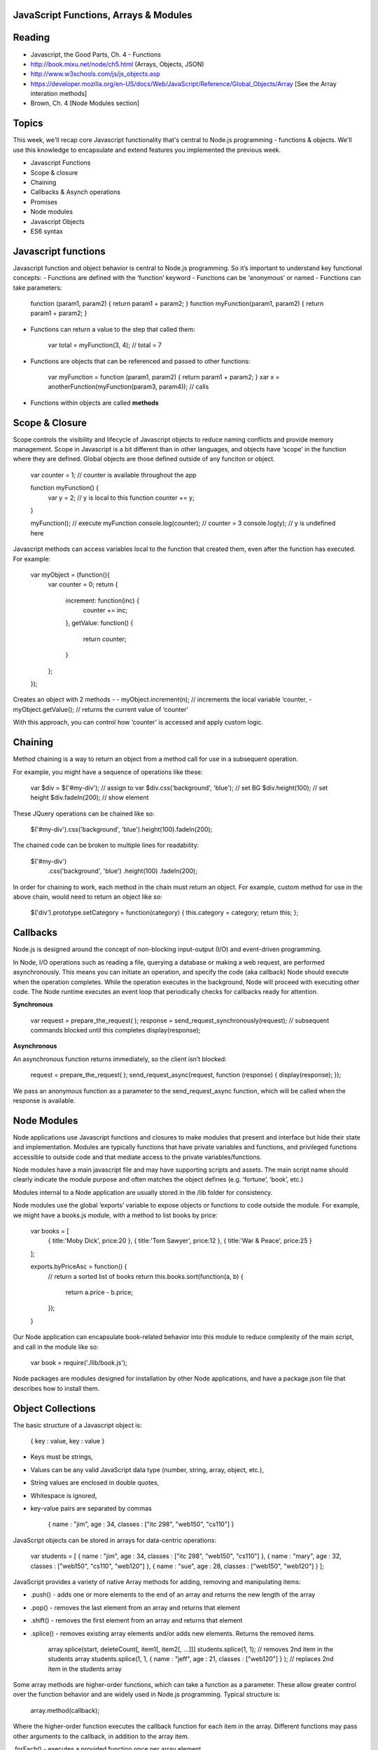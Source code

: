 JavaScript Functions, Arrays & Modules
####

Reading
####
- Javascript, the Good Parts, Ch. 4 - Functions
- http://book.mixu.net/node/ch5.html (Arrays, Objects, JSON)
- http://www.w3schools.com/js/js_objects.asp 
- https://developer.mozilla.org/en-US/docs/Web/JavaScript/Reference/Global_Objects/Array [See the Array interation methods]
- Brown, Ch. 4 [Node Modules section]

Topics
####

This week, we'll recap core Javascript functionality that's central to Node.js programming - functions & objects. We'll use this knowledge to encapsulate and extend features you implemented the previous week.

- Javascript Functions
- Scope & closure
- Chaining
- Callbacks & Asynch operations
- Promises
- Node modules
- Javascript Objects
- ES6 syntax

Javascript functions
####
Javascript function and object behavior is central to Node.js programming. So it’s important to understand key functional concepts:
- Functions are defined with the ‘function’ keyword
- Functions can be ‘anonymous’ or named
- Functions can take parameters:

	function (param1, param2) { return param1 + param2; }
	function myFunction(param1, param2) { return param1 + param2; }

- Functions can return a value to the step that called them:

	var total = myFunction(3, 4); // total = 7
	
- Functions are objects that can be referenced and passed to other functions:

	var myFunction = function (param1, param2) { return param1 + param2; }
	xar x = anotherFunction(myFunction(param3, param4)); // calls 

- Functions within objects are called **methods**

Scope & Closure
####
Scope controls the visibility and lifecycle of Javascript objects to reduce naming conflicts and provide memory management. Scope in Javascript is a bit different than in other languages, and objects have ‘scope’ in the function where they are defined. Global objects are those defined outside of any funciton or object.

	var counter = 1; // counter is available throughout the app

	function myFunction() {
		var y = 2; // y is local to this function
		counter += y; 
	}
	
	myFunction(); 	// execute myFunction
	console.log(counter);	// counter = 3
	console.log(y);	// y is undefined here

Javascript methods can access variables local to the function that created them, even after the function has executed. For example:

	var myObject = (function(){
		var counter = 0;
		return {
			increment: function(inc) {
				counter += inc;
			},
			getValue: function() {
				return counter;
			}
		};
	});

Creates an object with 2 methods - 
- myObject.increment(n); // increments the local variable ‘counter,
- myObject.getValue(); // returns the current value of ‘counter’

With this approach, you can control how ‘counter’ is accessed and apply custom logic.

Chaining
####
Method chaining is a way to return an object from a method call for use in a subsequent operation. 

For example, you might have a sequence of operations like these:

	var $div = $('#my-div'); // assign to var 
	$div.css('background', 'blue'); // set BG 
	$div.height(100); // set height 
	$div.fadeIn(200); // show element

These JQuery operations can be chained like so:

	$('#my-div').css('background', 'blue').height(100).fadeIn(200);

The chained code can be broken to multiple lines for readability:

	$('#my-div')
	  .css('background', 'blue')
	  .height(100) 
	  .fadeIn(200);

In order for chaining to work, each method in the chain must return an object. For example, custom method for use in the above chain, would need to return an object like so:

	$('div').prototype.setCategory = function(category) { this.category = category; return this; };

Callbacks
####
Node.js is designed around the concept of non-blocking input-output (I/O) and event-driven programming.

In Node, I/O operations such as reading a file, querying a database or making a web request, are performed asynchronously. This means you can initiate an operation, and specify the code (aka callback) Node should execute when the operation completes. While the operation executes in the background, Node will proceed with executing other code. The Node runtime executes an event loop that periodically checks for callbacks ready for attention.

**Synchronous**

	var request = prepare_the_request( ); 
	response = send_request_synchronously(request); // subsequent commands blocked until this completes
	display(response); 

**Asynchronous**

An asynchronous function returns immediately, so the client isn’t blocked: 

	request = prepare_the_request( );
	send_request_async(request, function (response) {
	display(response); 
	}); 

We pass an anonymous function as a parameter to the send_request_async function, which will be called when the response is available.

Node Modules
####
Node applications use Javascript functions and closures to make modules that present and interface but hide their state and implementation. Modules are typically functions that have private variables and functions, and privileged functions accessible to outside code and that mediate access to the private variables/functions.

Node modules have a main javascript file and may have supporting scripts and assets. The main script name should clearly indicate the module purpose and often matches the object defines (e.g. ‘fortune’, ‘book’, etc.)

Modules internal to a Node application are usually stored in the /lib folder for consistency.

Node modules use the global ‘exports’ variable to expose objects or functions to code outside the module. For example, we might have a books.js module, with a method to list books by price:

	var books = [
		{ title:'Moby Dick', price:20 },
		{ title:'Tom Sawyer', price:12 },
		{ title:'War & Peace', price:25 }
	];

	exports.byPriceAsc = function() {
		// return a sorted list of books
		return this.books.sort(function(a, b) {
		  return a.price - b.price;
		});
	}

Our Node application can encapsulate book-related behavior into this module to reduce complexity of the main script, and call in the module like so:

	var book = require('./lib/book.js');

Node packages are modules designed for installation by other Node applications, and have a package.json file that describes how to install them.

Object Collections
####
The basic structure of a Javascript object is:

	{
	key :  value,
	key :  value
	}

- Keys must be strings,
- Values can be any valid JavaScript data type (number, string, array, object, etc.),
- String values are enclosed in double quotes,
- Whitespace is ignored,
- key-value pairs are separated by commas

	{
	name : "jim",
	age : 34,
	classes : ["itc 298", "web150", "cs110"]
	}


JavaScript objects can be stored in arrays for data-centric operations:

	var students = [
	{ name : "jim", age : 34, classes : ["itc 298", "web150", "cs110"] },
	{ name : "mary", age : 32, classes : ["web150", "cs110", "web120"] },
	{ name : "sue", age : 28, classes : ["web150", "web120"] }
	];


JavaScript provides a variety of native Array methods for adding, removing and manipulating items:

- .push() - adds one or more elements to the end of an array and returns the new length of the array
- .pop() -  removes the last element from an array and returns that element
- .shift() - removes the first element from an array and returns that element
- .splice() - removes existing array elements and/or adds new elements. Returns the removed items.

	array.splice(start, deleteCount[, item1[, item2[, ...]]]
	students.splice(1, 1); // removes 2nd item in the students array
	students.splice(1, 1, { name : "jeff", age : 21, classes : ["web120"] } ); // replaces 2nd item in the students array

Some array methods are higher-order functions, which can take a function as a parameter. These allow greater control over the function behavior and are widely used in Node.js programming. Typical structure is:

	array.method(callback);

Where the higher-order function executes the callback function for each item in the array. Different functions may pass other arguments to the callback, in addition to the array item.

.forEach() - executes a provided function once per array element.

	functions showDetails(student) {
		console.log("Student: " + student.name +"<br>Age: " + student.age + "<br>Courses: " + student.classes.length);
	}
	students.forEach(showDetails);

.find() - returns the first array item that results in a ‘true’ value from the callback function.

	functions findMillenial(student) {
		return student.age < 30;
	}
	console.log(students.find(findMillenial)); 

.filter() - returns all array items that result in a ‘true’ value from the callback function.

	functions findOlder(student) {
		return student.age > 30;
	}
	var olderStudents = students.filter(findOlder); 

.sort() - sorts array items in place, according to the logic specified in the callback (comparison) function. .sort() provides two array items at a time to the comparison function as parameters.

	var byAgeAsc = function(student1, student2) {
	  // sorts students by age in ascending order
	  return student1.age - student2.age;
	}
	console.log(students.sort(byAgeAsc));

.map() - creates a new array with the results of executing the callback function on every element in the original array.

	var progress = students.map( function(student) {
		return { name : student.name, courses: student.classes.length }
	}); 

.reduce() - executes a callback function with an accumulated value and each value of the array (from left-to-right) to reduce it to a single value.

	var total_classes = students.reduce(function(previousValue, currentStudent) {
	  return previousValue + currentStudent.classes.length;
	});

ES6
####

ES6 (ECMAScript2015) is a significant update to JavaScript that introduces a number of features found in other modern languages. It's not required that you use these features, but you should be familiar with several that can be useful.

**Default values** for function parameters. Instead of:

	function makeLink(protocol, domain) {
	  var protocol = protocol || 'http'; 
	  ...
	}

You can use:

	function makeLink(protocol = 'http', domain) {
	  ...
	}

**Block-scoped variables** (let & const)

In previous versions of JavaScript, variables are 'scoped' to the nearest enclosing function:

	function func() {
	    if (true) {
	        var tmp = 123;
	    }
	    console.log(tmp); // prints 123
	}

This can sometimes cause problems, so ES6 introduced let and const which create variables that are block-scoped – they only exist within the innermost block that surrounds them:

	function func() {
	    if (true) {
	        const tmp = 123;
	    }
	    console.log(tmp); // ReferenceError: tmp is not defined
	}

Note - Use const for variables whose value won't change.

**Arrow functions** - enable shorter function syntax:

	// ES5
	var arr = [1, 2, 3];
	var squares = arr.map(function (x) { return x * x });
	
	// ES6 
	var arr = [1, 2, 3]; var squares = arr.map((x) => { return x * x });

and also enable simpler handling of 'this' context to avoid conflict w/ the global 'this' variable:

	// ES5 syntax
	function Person() {
	  var that = this; // assign this to local variable to avoid later conflict w/ global 'this'
	  that.age = 0;
	
	  setInterval(function growUp() {
	    // The callback refers to 'that' variable whose value is the Person object.
	    that.age++;
	  }, 1000);
	}
	
	// ES6 syntax
	function Person(){
	  this.age = 0;
	  setInterval(() => {
	    this.age++; // 'this' now refers to the Person object
	  }, 1000);
	}

Exercises
####
- Save a copy of index.js for HW #1,
- Create data and methods for your list data in a dedicated module,
- Call your new module into index.js
- Add module methods, and corresponding server routes, to;
	- Return all data items
	- Return all data items that match a field value
	- Return all data items sorted by a specified field,
	- Return a count of data items,
	- Delete a data item that matches specified field value
